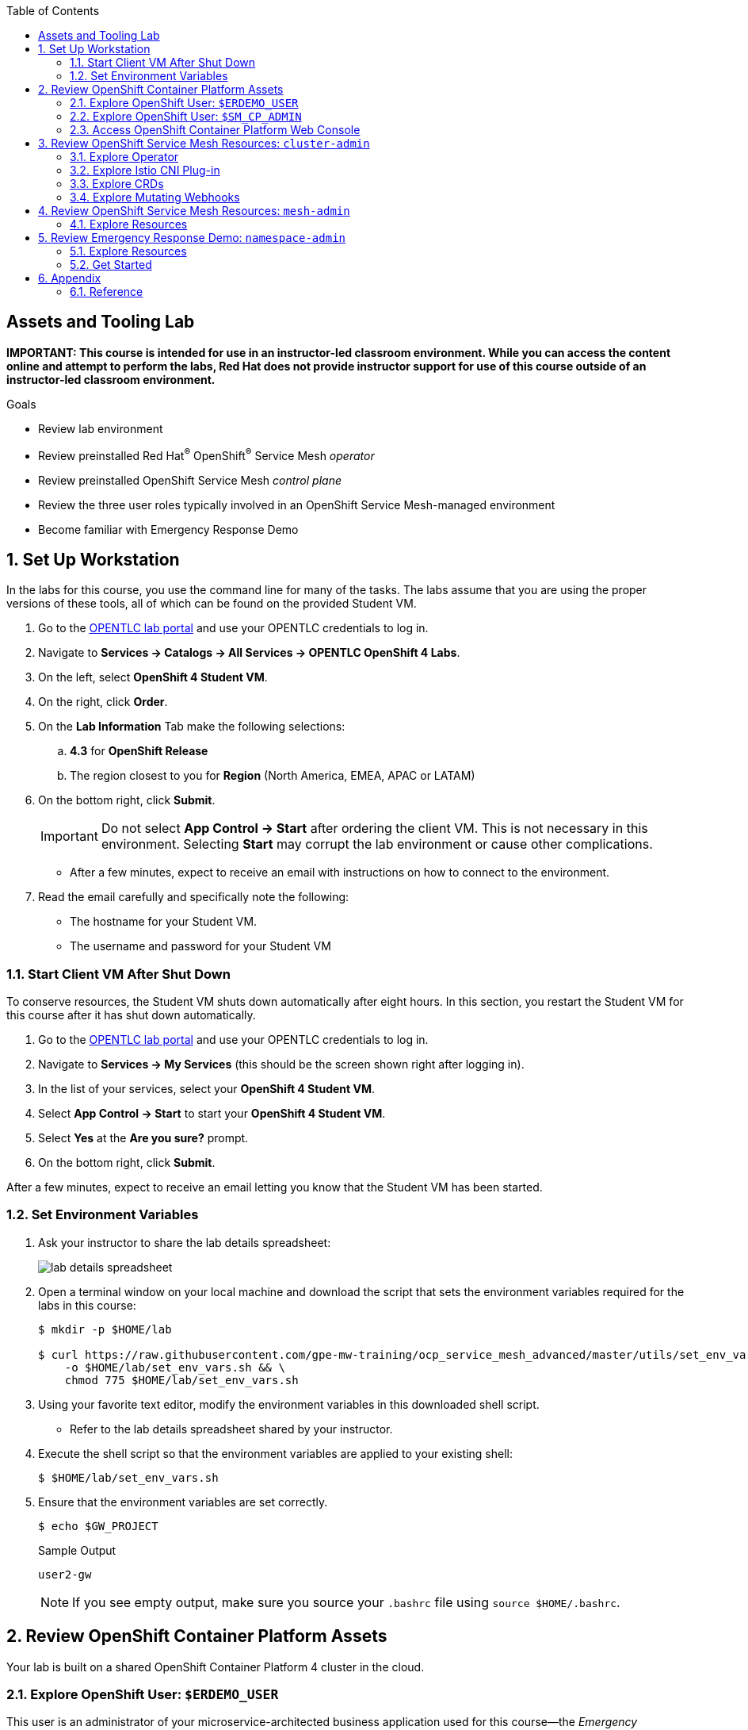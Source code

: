 :noaudio:
:scrollbar:
:toc2:
:linkattrs:
:data-uri:

== Assets and Tooling Lab

*IMPORTANT: This course is intended for use in an instructor-led classroom environment. While you can access the content online and attempt to perform the labs, Red Hat does not provide instructor support for use of this course outside of an instructor-led classroom environment.*


.Goals
* Review lab environment
* Review preinstalled Red Hat^(R)^ OpenShift^(R)^ Service Mesh _operator_
* Review preinstalled OpenShift Service Mesh _control plane_
* Review the three user roles typically involved in an OpenShift Service Mesh-managed environment
* Become familiar with Emergency Response Demo

:numbered:

== Set Up Workstation

In the labs for this course, you use the command line for many of the tasks. 
The labs assume that you are using the proper versions of these tools, all of which can be found on the provided Student VM.

. Go to the link:https://labs.opentlc.com/[OPENTLC lab portal^] and use your OPENTLC credentials to log in.
. Navigate to *Services -> Catalogs -> All Services -> OPENTLC OpenShift 4 Labs*.
. On the left, select *OpenShift 4 Student VM*.
. On the right, click *Order*.
. On the *Lab Information* Tab make the following selections:
.. *4.3* for *OpenShift Release*
.. The region closest to you for *Region* (North America, EMEA, APAC or LATAM)
. On the bottom right, click *Submit*.
+
[IMPORTANT]
Do not select *App Control -> Start* after ordering the client VM. This is not necessary in this environment. Selecting *Start* may corrupt the lab environment or cause other complications.

* After a few minutes, expect to receive an email with instructions on how to connect to the environment.

. Read the email carefully and specifically note the following:
* The hostname for your Student VM.
* The username and password for your Student VM

=== Start Client VM After Shut Down

To conserve resources, the Student VM shuts down automatically after eight hours. 
In this section, you restart the Student VM for this course after it has shut down automatically.

. Go to the link:https://labs.opentlc.com/[OPENTLC lab portal^] and use your OPENTLC credentials to log in.
. Navigate to *Services -> My Services* (this should be the screen shown right after logging in).
. In the list of your services, select your *OpenShift 4 Student VM*.
. Select *App Control -> Start* to start your *OpenShift 4 Student VM*.
. Select *Yes* at the *Are you sure?* prompt.
. On the bottom right, click *Submit*.

After a few minutes, expect to receive an email letting you know that the Student VM has been started.

=== Set Environment Variables

. Ask your instructor to share the lab details spreadsheet:
+
image::images/lab_details_spreadsheet.png[]

. Open a terminal window on your local machine and download the script that sets the environment variables required for the labs in this course:
+
-----
$ mkdir -p $HOME/lab

$ curl https://raw.githubusercontent.com/gpe-mw-training/ocp_service_mesh_advanced/master/utils/set_env_vars.sh \
    -o $HOME/lab/set_env_vars.sh && \
    chmod 775 $HOME/lab/set_env_vars.sh
-----

. Using your favorite text editor, modify the environment variables in this downloaded shell script.
* Refer to the lab details spreadsheet shared by your instructor.

. Execute the shell script so that the environment variables are applied to your existing shell:
+
-----
$ $HOME/lab/set_env_vars.sh
-----

. Ensure that the environment variables are set correctly.
+
----
$ echo $GW_PROJECT
----
+
.Sample Output
----
user2-gw
----
+
NOTE: If you see empty output, make sure you source your `.bashrc` file using `source $HOME/.bashrc`.

== Review OpenShift Container Platform Assets

Your lab is built on a shared OpenShift Container Platform 4 cluster in the cloud.

=== Explore OpenShift User: `$ERDEMO_USER`

This user is an administrator of your microservice-architected business application used for this course--the _Emergency Response Demo_ application.
In addition, this user has view access to a variety of other namespaces.

. At the terminal, authenticate into OpenShift Container Platform as the `$ERDEMO_USER` user:
+
-----
$ oc login $LAB_MASTER_API -u $ERDEMO_USER -p $OCP_PASSWD
-----

. View a listing of OpenShift projects that you have access to:
+
-----
$ oc get projects
-----
+
.Sample Output
-----
NAME                  DISPLAY NAME                        STATUS
3scale-mt-api0        3scale-mt-api0                      Active
admin50-istio-system  admin50 Service Mesh Control Plane  Active
istio-operator        istio-operator                      Active
kafka-operator-erd                                        Active
tools-erd                                                 Active
user-sso                                                  Active
user50-er-demo                                            Active
user50-gw                                                 Active
-----

* Subsequent sections of this lab introduce you to each of these namespaces.

=== Explore OpenShift User: `$SM_CP_ADMIN`

This user is your OpenShift Service Mesh control plane administrator.
In addition, this user has view access to a variety of other namespaces.

. At the terminal, authenticate into OpenShift Container Platform as the `$SM_CP_ADMIN` user:
+
-----
$ oc login $LAB_MASTER_API -u $SM_CP_ADMIN -p $OCP_PASSWD
-----

. View a listing of OpenShift projects that you have access to:
+
-----
$ oc get projects
-----
+
.Sample Output
-----
NAME                  DISPLAY NAME                        STATUS
3scale-mt-api0        3scale-mt-api0                      Active
admin50-istio-system  admin50 Service Mesh Control Plane  Active
istio-operator        istio-operator                      Active
user50-er-demo                                            Active
-----

=== Access OpenShift Container Platform Web Console

. At the terminal, determine the URL of the OpenShift Container Platform web console:
+
-----
$ oc whoami --show-console
-----

. Open a browser and navigate to the URL revealed in the previous step.
. Authenticate using the values of `$ERDEMO_USER` and `$OCP_PASSWD`.

== Review OpenShift Service Mesh Resources: `cluster-admin`

OpenShift Service Mesh implements _soft multi-tenancy_ that provides a three-tier RBAC model comprising the roles of `cluster-admin`, `mesh-admin`, and `namespace-admin`.

In this section of the lab, you review the OpenShift Service Mesh resources owned by an OpenShift user with the `cluster-admin` role--in this case, your instructor.

=== Explore Operator

. Switch to the administrator of your Service Mesh control plane (who also has view access to the `istio-operator` namespace):
+
-----
$ oc login -u $SM_CP_ADMIN -p $OCP_PASSWD
-----

. View the previously installed Service Mesh operator found in the `istio-operator` namespace:
+
-----
$ oc get deploy istio-operator -n istio-operator
-----
+
.Sample Output
-----
NAME             READY   UP-TO-DATE   AVAILABLE   AGE
istio-operator   1/1     1            1           15h
-----

* This operator is global in scope to the OpenShift cluster.
* The administrator of the `istio-operator` namespace is the OpenShift user with `cluster-admin` rights.


=== Explore Istio CNI Plug-in

When the link:https://istio.io/[Istio] community project injects the _Envoy_ service proxy sidecar into an application pod, it typically uses link:https://kubernetes.io/docs/concepts/workloads/pods/init-containers/[init containers] to manipulate the iptables rules of the OpenShift node where the application pod runs.
It modifies these iptables in order to intercept requests to application containers.
Although the Envoy service proxy sidecar does not require `root` to run, this short-lived `init-container` container does require link:https://docs.docker.com/engine/reference/run/#runtime-privilege-and-linux-capabilities[`cap_net_admin` privileges].
This use of `init container` in each application pod with elevated `cap_net_admin` privileges is a security vulnerability.

OpenShift Service Mesh avoids this approach.
Instead, it makes use of the link:https://istio.io/docs/setup/additional-setup/cni/[`istio-cni` plug-in].
This plug-in is an implementation of the link:https://github.com/containernetworking/cni[Linux container network interface] specification.
It is responsible for manipulating iptables routing rules on a pod injected with the Envoy sidecar container.

The `istio-cni` plug-in still runs with elevated privileges.
Subsequently, it is implemented as a DaemonSet in the `istio-operator` namespace, which is typically owned by the OpenShift user with `cluster-admin` privileges.


. View the previously installed `istio-cni` pods implemented as an OpenShift DaemonSet in the `istio-operator` namespace:
+
-----
oc get daemonset istio-node -n istio-operator
-----
+
.Sample Output
-----
NAME         DESIRED   CURRENT   READY   UP-TO-DATE   AVAILABLE   NODE SELECTOR                 AGE

istio-node   12        12        12      12           12          beta.kubernetes.io/os=linux   4d21h
-----

* As a DaemonSet, an Istio CNI pod runs on every node of the OpenShift cluster.

. Examine the use of the Red Hat-supported `istio-cni` Linux container image:
+
-----
$ oc describe daemonset istio-node -n istio-operator | grep Image
-----
+
.Sample Output
-----
registry.redhat.io/openshift-service-mesh/istio-cni-rhel8:1.0.1
-----


=== Explore CRDs
Custom Resource Definitions (CRDs) facilitate domain-specific extensions to the OpenShift master API.
OpenShift Service Mesh defines several CRDs to facilitate the provisioning and life cycle of a service mesh.


. View the service mesh-related CRDs that extend the OpenShift master API:
+
-----
$ oc get crd --as=system:admin | grep 'maistra\|istio'
-----
+
[NOTE]
You need to impersonate an OpenShift cluster admin to do this because a service mesh control plane administrator does not have access to this in a production environment.

* Expect to see about 25 CRDs.

. Review some of the more prominent service mesh-related CRD extensions to the OpenShift master API including those in the following table:
+
[cols="2",options="header"]
|======
|CRD | Description
| `adapters.config.istio.io`
|link:https://istio.io/docs/reference/config/policy-and-telemetry/adapters/[Mixer adapters] allow Istio to interface to a variety of infrastructure back ends for things such as metrics and logs.
| `destinationrules.networking.istio.io`
|link:https://istio.io/docs/reference/config/networking/destination-rule/[`DestinationRule`] defines policies that apply to traffic intended for a service after routing has occurred.
| `gateways.networking.istio.io`
|link:https://istio.io/docs/reference/config/networking/gateway/[Gateway] describes a load balancer operating at the edge of the mesh receiving incoming or outgoing HTTP/TCP connections.
| `servicemeshcontrolplanes.maistra.io`
|Defines the details of a service mesh control plane.
| `servicemeshmemberrolls.maistra.io`
|The `ServiceMeshMemberRoll` resource lists the projects belonging to the control plane.
| `servicemeshpolicies.authentication.maistra.io`
|Allows for overriding of the `ServiceMeshControlPlane` settings with either namespace-scoped or service-scoped policies.
| `virtualservices.networking.istio.io`
|link:https://istio.io/docs/reference/config/networking/virtual-service/[Virtual Service] defines traffic routing.
|======

=== Explore Mutating Webhooks

You can inject the Envoy sidecar container into a deployment manually or automatically.
Most of the time, you use automatic injection, which requires an OpenShift _admission controller_.

An OpenShift admission controller is a piece of code that intercepts requests to the Kubernetes API server prior to persistence of the object, but after the request is authenticated and authorized.
You can define two types of admission webhooks:

* *Validating admission webhook*: Allows you to reject requests to enforce custom admission policies.

* *Mutating admission webhook*: Allows you to change requests to enforce custom defaults.

In this section, you explore the mutating admission webhook.

. Impersonate `cluster-admin` and get a list of `mutatingwebhookconfiguration` resources on the OpenShift cluster:
+
-----
$ oc get mutatingwebhookconfiguration --as=system:admin | grep $SM_CP_NS
-----
+
.Sample Output
-----
[...]

istio-sidecar-injector-admin25-istio-system   2019-11-12T15:15:18Z
-----

. Extract the details of `mutatingwebhookconfiguration` specific to your OpenShift Service Mesh installation:
+
-----
$ oc get mutatingwebhookconfiguration istio-sidecar-injector-$SM_CP_NS \
       -o yaml \
       --as=system:admin \
       > $HOME/lab/$SM_CP_NS-mutatingwebhookconfiguration.yaml
-----

. Study the content of the `$HOME/lab/$SM_CP_NS-mutatingwebhookconfiguration.yaml` output file and note the following:

* The `/inject` endpoint of the `istio-sidecar-injector` service from your service mesh control plane is invoked when auto-injecting the Envoy service proxy into an application pod:
+
-----
    service:
      name: istio-sidecar-injector
      namespace: admin25-istio-system
      path: /inject
-----

* The scope of your mutating webhook is the namespace of your service mesh control plane:
+
-----
  namespaceSelector:
    matchExpressions:
    - key: maistra.io/member-of
      operator: In
      values:
      - admin25-istio-system
    - key: maistra.io/ignore-namespace
      operator: DoesNotExist
-----


== Review OpenShift Service Mesh Resources: `mesh-admin`

Your lab environment includes a dedicated OpenShift Service Mesh control plane.
This dedicated control plane is owned by your `mesh-admin` user.
The life cycle of your service mesh control plane is managed by the cluster-scoped OpenShift Service Mesh operator.

=== Explore Resources

. Make sure you are still authenticated into OpenShift as the `mesh-admin` user:
+
-----
$ oc login -u $SM_CP_ADMIN -p $OCP_PASSWD
-----

. Determine the version of OpenShift Service Mesh being used in your lab environment:
+
-----
$ istioctl version --remote=true -i $SM_CP_ADMIN-istio-system
-----
+
.Sample Output
-----
client version: 1.4.6
control plane version: OSSM_1.1.1
data plane version: maistra-1.1.1 (2 proxies)
-----

. Examine the service mesh control plane deployments:
+
-----
$ oc get deployments -n $SM_CP_NS
-----
+
.Sample Output
-----
NAME                     READY   UP-TO-DATE   AVAILABLE   AGE
grafana                  1/1     1            1           24h
istio-citadel            1/1     1            1           24h
istio-egressgateway      1/1     1            1           24h
istio-galley             1/1     1            1           24h
istio-ingressgateway     1/1     1            1           24h
istio-pilot              1/1     1            1           24h
istio-policy             1/1     1            1           24h
istio-sidecar-injector   1/1     1            1           24h
istio-telemetry          1/1     1            1           24h
jaeger                   1/1     1            1           24h
kiali                    1/1     1            1           24h
prometheus               1/1     1            1           24h
-----

. Examine the `ServiceMeshControlPlane` custom resource:
+
-----
$ oc get ServiceMeshControlPlane -n $SM_CP_NS
-----
+
.Sample Output
-----
NAME           READY   STATUS              TEMPLATE   VERSION   AGE
full-install   9/9     InstallSuccessful   default    v1.1      4h6m
-----

* During the installation of your lab environment, the `$SM_CP_NS` namespace was created and this link:https://github.com/gpe-mw-training/ocp_service_mesh_advanced/blob/master/ansible/roles/maistra_control_plane/tasks/main.yml#L3-L5[`ServiceMeshControlPlane` custom resource] was applied to it.
The OpenShift Service Mesh operator detected the presence of this new custom resource and subsequently provisioned the service mesh control plane.
+
[NOTE]
If the status in the `READY` column is not `9/9`, this means that the service mesh control plane did not install correctly. If this occurs, examine the status of the `ServiceMeshControlPlane` custom resource to determine the issue.

. Note the existence of a _ServiceMeshPolicy_:
+
-----
$ oc get ServiceMeshPolicies -n $SM_CP_NS
-----
+
.Sample Output
-----
NAME      AGE
default   24h
-----
+
NOTE: This OpenShift Service Mesh-specific resource replaces the upstream Istio community `MeshPolicy` resource, which is cluster-scoped and not compatible with multi-tenancy. In a later lab of this course, this resource is used to configure mutual Transport Layer Security (mTLS) within a single service mesh.

. Examine the various namespace-scoped `RoleBinding` resources in the service mesh control plane:
+
-----
$ oc get RoleBinding -n $SM_CP_NS
-----
+
.Sample Output
-----
admin                                                           4h8m
istio-citadel-admin50-istio-system                              4h8m
istio-galley-admin-role-binding-admin50-istio-system            4h8m
istio-ingressgateway-sds                                        4h7m
istio-mixer-admin-role-binding-admin50-istio-system             4h7m
istio-pilot-admin50-istio-system                                4h7m
istio-sidecar-injector-admin-role-binding-admin50-istio-system  4h7m
kiali                                                           4h6m
mesh-users                                                      4h8m
prometheus-admin50-istio-system                                 4h8m
system:deployers                                                4h8m
system:image-builders                                           4h8m
system:image-pullers                                            4h8m
view                                                            3h33m
-----
+
NOTE: The use of a project-scoped `RoleBinding` resource rather than a cluster-scoped `ClusterRoleBinding` resource is a key enabler of the multi-tenant capabilities of the OpenShift Service Mesh component.

. Note the existence of an empty `ServiceMeshMemberRoll` resource called `default`:
+
-----
$ oc get ServiceMeshMemberRoll default -o template --template='{{"\n"}}{{.spec}}{{"\n\n"}}' -n $SM_CP_NS
-----
+
.Sample Output
-----
map[]
-----

* In a later lab, you (as the service mesh control plane admin) add the namespace where your Emergency Response Demo application resides to this currently empty `ServiceMeshMemberRoll` resource.


== Review Emergency Response Demo: `namespace-admin`

For the purposes of this course, your service mesh control plane manages your instance of the link:https://www.erdemo.io[Emergency Response Demo application].

The intent of the Emergency Response Demo application is to showcase the breadth of the Red Hat Middleware portfolio running on Red Hat OpenShift.

The services of the Emergency Response Demo application use a mix of HTTP-based synchronous communication and AMQ Streams-based asynchronous communication.
Because of this, the demo is an excellent application to highlight the existing capabilities and limitations of a service mesh.

=== Explore Resources

. Switch to the `$ERDEMO_USER` user:
+
-----
$ oc login -u $ERDEMO_USER -p $OCP_PASSWD
-----
* Your `$ERDEMO_USER` account has admin privileges to your dedicated Emergency Response Demo application.

. View the OpenShift DeploymentConfigs in the `$ERDEMO_USER-er-demo` namespace:
+
-----
$ oc get dc -n $ERDEMO_NS
-----
+
.Sample Output
-----
NAME                              REVISION   DESIRED   CURRENT   TRIGGERED BY
postgresql                        1          1         1         config,image(postgresql:9.6)
process-service-postgresql        1          1         1         config,image(postgresql:9.6)
user50-disaster-simulator         1          1         1         config,image(user50-disaster-simulator:c6818a7a8)
user50-emergency-console          1          1         1         config,image(user50-emergency-console:1fa91c80b)
user50-incident-priority-service  1          1         1         config,image(user50-incident-priority-service:1f5b136f5)
user50-incident-service           1          1         1         config,image(user50-incident-service:ba3e9bca3)
user50-mission-service            1          1         1         config,image(user50-mission-service:803e6420f)
user50-process-service            1          1         1         config,image(user50-process-service:cbfad8cf2)
user50-process-viewer             1          1         1         config,image(user50-process-viewer:8eac584e7)
user50-responder-client-app       1          1         1         config,image(user50-responder-client-app:f2394c06c)
user50-responder-service          1          1         1         config,image(user50-responder-service:4ca7b4bab)
user50-responder-simulator        1          1         1         config,image(user50-responder-simulator:66105af21)
-----

. Observe that the Emergency Response Demo application also makes use of Red Hat AMQ streams for event-driven, streams-based communication between many of its services:
+
-----
$ oc get deploy -n $ERDEMO_NS
-----
+
.Sample Output
-----
NAME                            READY   UP-TO-DATE   AVAILABLE   AGE
kafka-cluster-entity-operator   1/1     1            1           3d5h
-----
+
-----
$ oc get statefulset -l strimzi.io/kind=Kafka -n $ERDEMO_NS
-----
+
.Sample Output
-----
kafka-cluster-kafka       3/3     3d5h
kafka-cluster-zookeeper   3/3     3d5h
-----

. Also, observe that the Emergency Response Demo application makes use of Red Hat Data Grid:
+
-----
$ oc get statefulset -l application=datagrid-service -n $ERDEMO_NS
-----
+
.Sample Output
-----
datagrid-service   3/3     3d5h
-----

=== Get Started

The Emergency Response Demo application includes a web console where you can view emergency _incidents_ being accepted by volunteer _responders_.

==== Visit ER Demo App
. Access the web console at the following URL:
+
-----
echo -en "\n\nhttps://$(oc get route $ERDEMO_USER-emergency-console -o template --template={{.spec.host}} -n $ERDEMO_NS)\n\n"
-----

. On the login page, click the *Register Now* button
+
image::images/er-demo-register-now-button.png[]

. Register a new test user
.. *Boat Capacity*: How many rescuees the responder can carry in their boat. Setting a boat-capability of 10-12 is typically sufficient to be assigned an incident
.. *Medical Support*: Set to true if the responder can provide medical/first-aid support.
+
image::images/er-demo-register-now-responder.png[]

.. Once completed, click: *Register*


. Click the *Dashboard* link in the left panel. You will see the main application screen.
+
image::images/er-demo-main-screen.png[]



===== Incident Status
The Incident Status section tracks the data for number of incidents requested, assigned, picked up and rescued. These values update in real-time based on application events.

===== Responder Utilization
The Responder Utilization section monitors the total number of responders, active and idle responders. This section is also updated in real-time based on application events.

===== Map
The map shows the location of the incidents, responders and their associated routes. 

==== Mission

When a Responder is assigned an Incident, a Mission is created. The Mission defines where the Responder needs to go to collect the victims of the Incident (the Way Point) and what shelter the victims should be dropped off at (the Target Location). The mission also has details of the responders location history.

. Select the link for *Mission*

** This screen shows the view for an individual responder which shows their current mission, including the router to the Incident and onward route to the shelter.

. Add yourself to the map as a responder
.. Click any location on the map.
+
image::images/er-demo-add-as-responder-to-the-map.png[width="80%"]

.. Click your boat icon. It will show the details of your boat profile.
+
image::images/er-demo-responder-boat-details.png[width="80%"]

.. Click the *Available* button. 

NOTE: Scroll to the bottom of the screen to see the *Available* button.

image::images/er-demo-mission_click_available_button.png[width="80%"]

NOTE: After you click the *Available* button, the button may continue to spin. You don't have to wait for the button to finish spinning. You can safely proceed to the next section.

==== View the Dashboard

. Click the *Dashboard* link
** In the *Responder Utilization* section, verify that there are 1 total responders. This is based on your recent action.
+
image::images/er-demo-1-total-responders.png[width="80%"]

==== Incidents

An incident is a request for help from an individual (or group of individuals) that are in need of rescue. Details of an Incident include the location (Lat, Long), the number of people stranded and whether medical assistance is required.

. Click the *Incidents* link

** This screen shows a list of incidents. At the moment, this screen is empty, but we will create incidents in the next section.
+
image::images/er-demo-incidents-empty.png[width="80%"]

==== Disaster Simulator
Let's get the web URL for the Disaster Simulator

. In your terminal window, type the following
+
-----
echo -en "\n\nhttp://$(oc get route $ERDEMO_USER-disaster-simulator -o template --template={{.spec.host}} -n $ERDEMO_NS)\n\n"
-----

. In your web browser, visit the above URL.

===== Create Incidents

. In the section for *Create Incidents*, move to the field for *Number of Incidents* and enter `50`.
. Click *Submit*
+
image::images/er-demo-create-incidents.png[width="60%"]

** At the top of the screen, you will see the result of the command.
+
image::images/er-demo-simulator-create-incidents-result.png[]

===== Create Responders
. In the section for *Create Responders*, move to the field for *Number of Responders* and enter `3`.
. Click *Submit*
+
image::images/er-demo-create-responders.png[width="60%"]

** At the top of the screen, you will see the result of the command.
+
image::images/er-demo-simulator-create-responders-result.png[]

. Move back to the *Emergency Response Demo Web Console* window

. Click the *Dashboard* link.

. Confirm that you have incidents and responders. 

** You will see activity as the responders are assigned to missions. The responders will start moving to rescue the stranded victims.

==== View Your Mission

By this time, your boat should have been assigned to a mission.

. Click the *Mission* link.

* You will see your boat moving towards an incident.

* Once your boat makes it to the incident location, click the *Picked up* button. 

NOTE: Scroll to the bottom of the screen to see the *Picked up* button.

image::images/er-demo-mission-picked-up.png[width="80%"]

* This confirms that you have picked up the passengers and your boat will proceed to the shelter.

==== View Incidents

You can view a list of all incidents and check their status.

. Click the *Incidents* link.
+
image::images/er-demo-view-all-incidents.png[width="80%"]

==== Process Automation

The Process Service is responsible for managing the overall process flow of the system. The Process Service operates purely on Kafka messages and does not expose any HTTP API - although it does invoke HTTP APIs in the Responder and Incident Priority Services. 

When a new Incident is reported on the topic-incident-event Topic, the process Service kicks off a new BPM process to manage the new Incident. When a Responder is shown as available (via the topic-responder-event Topic), the BPM process is updated to reflect this. As the Mission progresses and additional messages are received on the topic-mission-event Topic, the BPM process is updated to reflect the latest state.

The Process Service sends out multiple types of messages on various Topics in response to the Incident progressing through the Business Process.

Let's view the process diagram for an incident.

. Click the *Dashboard* link.

. Click an Incident on the map.
** This will show a pop-up for the incident.
+
image::images/er-demo-incident-popup.png[width="80%"]

. Click the link for *Process Diagram*
** This will open new tab to view the Process Diagram for this incident.
+
image::images/er-demo-view-process-diagram.png[width="80%"]

. Review the process diagram for this incident.

== Appendix

=== Reference

. link:https://servicemesh.io/[The Service Mesh: What Every Software Engineer Needs to Know about the World's Most Over-Hyped Technology]
. link:https://issues.jboss.org/projects/OSSM/issues/OSSM-11?filter=allopenissues[OpenShift Service Mesh Jiras]
. link:https://docs.openshift.com/container-platform/4.2/service_mesh/service_mesh_arch/understanding-ossm.html[OpenShift Service Mesh component documentation]

ifdef::showscript[]


endif::showscript[]
